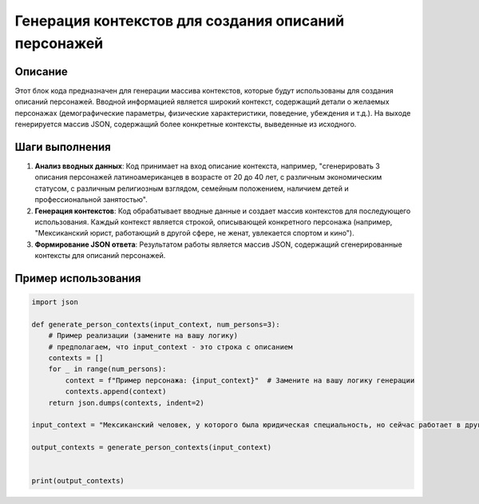 Генерация контекстов для создания описаний персонажей
==========================================================================================

Описание
-------------------------
Этот блок кода предназначен для генерации массива контекстов, которые будут использованы для создания описаний персонажей.  Вводной информацией является широкий контекст, содержащий детали о желаемых персонажах (демографические параметры, физические характеристики, поведение, убеждения и т.д.).  На выходе генерируется массив JSON, содержащий более конкретные контексты, выведенные из исходного.

Шаги выполнения
-------------------------
1. **Анализ вводных данных**:  Код принимает на вход описание контекста, например, "сгенерировать 3 описания персонажей латиноамериканцев в возрасте от 20 до 40 лет, с различным экономическим статусом, с различным религиозным взглядом, семейным положением, наличием детей и профессиональной занятостью".
2. **Генерация контекстов**:  Код обрабатывает вводные данные и создает массив контекстов для последующего использования.  Каждый контекст является строкой, описывающей конкретного персонажа (например, "Мексиканский юрист, работающий в другой сфере, не женат, увлекается спортом и кино").
3. **Формирование JSON ответа**: Результатом работы является массив JSON, содержащий сгенерированные контексты для описаний персонажей.


Пример использования
-------------------------
.. code-block:: python

    import json

    def generate_person_contexts(input_context, num_persons=3):
        # Пример реализации (замените на вашу логику)
        # предполагаем, что input_context - это строка с описанием
        contexts = []
        for _ in range(num_persons):
            context = f"Пример персонажа: {input_context}"  # Замените на вашу логику генерации
            contexts.append(context)
        return json.dumps(contexts, indent=2)

    input_context = "Мексиканский человек, у которого была юридическая специальность, но сейчас работает в другой отрасли, не женат, ему нравятся спорт и кино"

    output_contexts = generate_person_contexts(input_context)


    print(output_contexts)